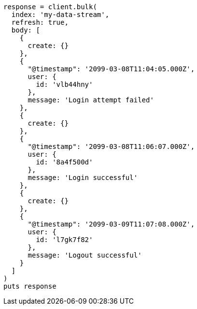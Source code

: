 [source, ruby]
----
response = client.bulk(
  index: 'my-data-stream',
  refresh: true,
  body: [
    {
      create: {}
    },
    {
      "@timestamp": '2099-03-08T11:04:05.000Z',
      user: {
        id: 'vlb44hny'
      },
      message: 'Login attempt failed'
    },
    {
      create: {}
    },
    {
      "@timestamp": '2099-03-08T11:06:07.000Z',
      user: {
        id: '8a4f500d'
      },
      message: 'Login successful'
    },
    {
      create: {}
    },
    {
      "@timestamp": '2099-03-09T11:07:08.000Z',
      user: {
        id: 'l7gk7f82'
      },
      message: 'Logout successful'
    }
  ]
)
puts response
----
